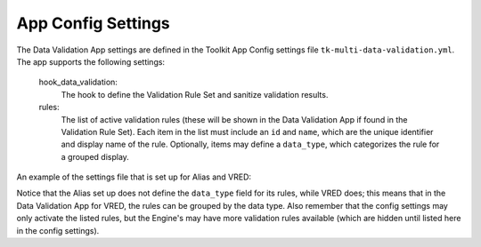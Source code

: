 .. _data-validation-settings:

App Config Settings
=================================

The Data Validation App settings are defined in the Toolkit App Config settings file ``tk-multi-data-validation.yml``. The app supports the following settings:

    hook_data_validation:
        The hook to define the Validation Rule Set and sanitize validation results.

    rules:
        The list of active validation rules (these will be shown in the Data Validation App if found in the Validation Rule Set). Each item in the list must include an ``id`` and ``name``, which are the unique identifier and display name of the rule. Optionally, items may define a ``data_type``, which categorizes the rule for a grouped display.

An example of the settings file that is set up for Alias and VRED:

.. code-block:: yaml
    :caption: tk-multi-data-validation.yml settings for the VRED Engine

    settings.tk-multi-data-validation.alias:
      location: "@apps.tk-multi-data-validation.location"
      hook_data_validation: "{engine}/tk-multi-data-validation/basic/data_validation.py"
      rules:
        - id: delete_null_nodes
        - id: zero_transforms
        - id: remove_empty_layers

    settings.tk-multi-data-validation.vred:
      location: "@apps.tk-multi-data-validation.location"
      hook_data_validation: "{engine}/tk-multi-data-validation/basic/data_validation.py"
      rules:
        - id: delete_hidden_nodes
          data_type: Scene Graph
        - id: delete_unused_materials
          data_type: Materials
        - id: unload_references
          data_type: References

Notice that the Alias set up does not define the ``data_type`` field for its rules, while VRED does; this means that in the Data Validation App for VRED, the rules can be grouped by the data type. Also remember that the config settings may only activate the listed rules, but the Engine's may have more validation rules available (which are hidden until listed here in the config settings).
